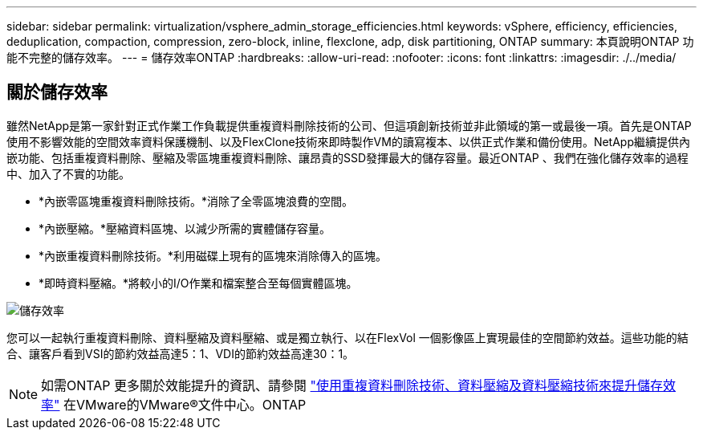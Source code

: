 ---
sidebar: sidebar 
permalink: virtualization/vsphere_admin_storage_efficiencies.html 
keywords: vSphere, efficiency, efficiencies, deduplication, compaction, compression, zero-block, inline, flexclone, adp, disk partitioning, ONTAP 
summary: 本頁說明ONTAP 功能不完整的儲存效率。 
---
= 儲存效率ONTAP
:hardbreaks:
:allow-uri-read: 
:nofooter: 
:icons: font
:linkattrs: 
:imagesdir: ./../media/




== 關於儲存效率

雖然NetApp是第一家針對正式作業工作負載提供重複資料刪除技術的公司、但這項創新技術並非此領域的第一或最後一項。首先是ONTAP 使用不影響效能的空間效率資料保護機制、以及FlexClone技術來即時製作VM的讀寫複本、以供正式作業和備份使用。NetApp繼續提供內嵌功能、包括重複資料刪除、壓縮及零區塊重複資料刪除、讓昂貴的SSD發揮最大的儲存容量。最近ONTAP 、我們在強化儲存效率的過程中、加入了不實的功能。

* *內嵌零區塊重複資料刪除技術。*消除了全零區塊浪費的空間。
* *內嵌壓縮。*壓縮資料區塊、以減少所需的實體儲存容量。
* *內嵌重複資料刪除技術。*利用磁碟上現有的區塊來消除傳入的區塊。
* *即時資料壓縮。*將較小的I/O作業和檔案整合至每個實體區塊。


image:vsphere_admin_storage_efficiencies.png["儲存效率"]

您可以一起執行重複資料刪除、資料壓縮及資料壓縮、或是獨立執行、以在FlexVol 一個影像區上實現最佳的空間節約效益。這些功能的結合、讓客戶看到VSI的節約效益高達5：1、VDI的節約效益高達30：1。


NOTE: 如需ONTAP 更多關於效能提升的資訊、請參閱 https://docs.netapp.com/ontap-9/index.jsp["使用重複資料刪除技術、資料壓縮及資料壓縮技術來提升儲存效率"] 在VMware的VMware®文件中心。ONTAP
